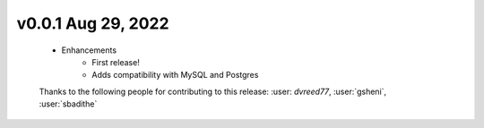 .. Future Release
  ==============
    * Enhancements
    * Fixes
    * Changes
    * Documentation Changes
    * Testing Changes

.. Thanks to the following people for contributing to this release:

v0.0.1 Aug 29, 2022
====================
    * Enhancements
        * First release!
        * Adds compatibility with MySQL and Postgres

    Thanks to the following people for contributing to this release:
    :user: `dvreed77`, :user:`gsheni`, :user:`sbadithe`
